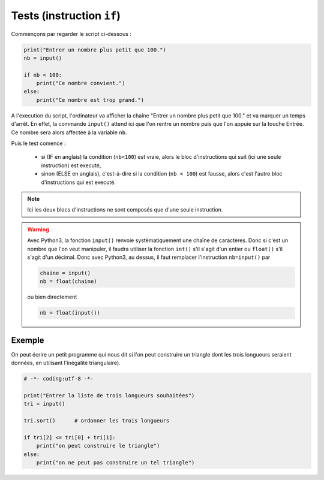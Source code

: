.. meta::
    :description: tests en Python : usage du if et du else
    :keywords: python, algorithmique, programmation, langage, lycée, tests, if, else, elif, si, sinon

******************************
Tests (instruction ``if``)
******************************

.. index:: if, input

Commençons par regarder le script ci-dessous :

.. sourcecode:: python

    print("Entrer un nombre plus petit que 100.")
    nb = input()
    
    if nb < 100:
        print("Ce nombre convient.")
    else:
        print("Ce nombre est trop grand.")

A l'execution du script, l'ordinateur va afficher la chaîne "Entrer un nombre plus petit que 100." et va marquer un temps d'arrêt. En effet, la commande ``input()`` attend ici que l'on rentre un nombre puis que l'on appuie sur la touche Entrée. Ce nombre sera alors affectée à la variable ``nb``.

Puis le test comence :

    - si (IF en anglais) la condition (``nb<100``) est vraie, alors le bloc d'instructions qui suit (ici une seule instruction) est executé,
    - sinon (ELSE en anglais), c'est-à-dire si la condition (``nb < 100``) est fausse, alors c'est l'autre bloc d'instructions qui est executé.

.. note::

    Ici les deux blocs d'instructions ne sont composés que d'une seule instruction.

.. index :: int, float

.. warning::

    Avec Python3, la fonction ``input()`` renvoie systèmatiquement une chaîne de caractères. Donc si c'est un nombre que l'on veut manipuler, il faudra utiliser la fonction ``int()`` s'il s'agit d'un entier ou ``float()`` s'il s'agit d'un décimal. Donc avec Python3, au dessus, il faut remplacer l'instruction ``nb=input()`` par
    
    .. sourcecode:: python
    
        chaine = input()
        nb = float(chaine)
    
    ou bien directement
    
    .. sourcecode:: python
    
        nb = float(input())


Exemple
=======

On peut écrire un petit programme qui nous dit si l'on peut construire un triangle dont les trois longueurs seraient données, en utilisant l'inégalité triangulaire).

.. sourcecode:: python

    # -*- coding:utf-8 -*-

    print("Entrer la liste de trois longueurs souhaitées")
    tri = input()

    tri.sort()      # ordonner les trois longueurs

    if tri[2] <= tri[0] + tri[1]:
        print("on peut construire le triangle")
    else:      
        print("on ne peut pas construire un tel triangle")

